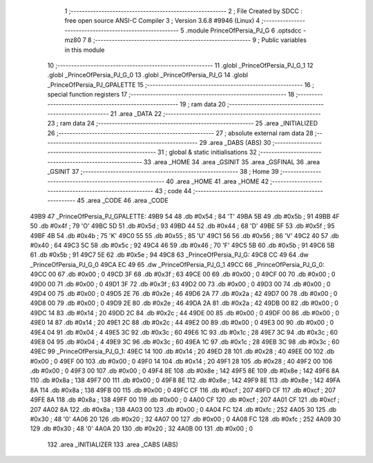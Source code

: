                               1 ;--------------------------------------------------------
                              2 ; File Created by SDCC : free open source ANSI-C Compiler
                              3 ; Version 3.6.8 #9946 (Linux)
                              4 ;--------------------------------------------------------
                              5 	.module PrinceOfPersia_PJ_G
                              6 	.optsdcc -mz80
                              7 	
                              8 ;--------------------------------------------------------
                              9 ; Public variables in this module
                             10 ;--------------------------------------------------------
                             11 	.globl _PrinceOfPersia_PJ_G_1
                             12 	.globl _PrinceOfPersia_PJ_G_0
                             13 	.globl _PrinceOfPersia_PJ_G
                             14 	.globl _PrinceOfPersia_PJ_GPALETTE
                             15 ;--------------------------------------------------------
                             16 ; special function registers
                             17 ;--------------------------------------------------------
                             18 ;--------------------------------------------------------
                             19 ; ram data
                             20 ;--------------------------------------------------------
                             21 	.area _DATA
                             22 ;--------------------------------------------------------
                             23 ; ram data
                             24 ;--------------------------------------------------------
                             25 	.area _INITIALIZED
                             26 ;--------------------------------------------------------
                             27 ; absolute external ram data
                             28 ;--------------------------------------------------------
                             29 	.area _DABS (ABS)
                             30 ;--------------------------------------------------------
                             31 ; global & static initialisations
                             32 ;--------------------------------------------------------
                             33 	.area _HOME
                             34 	.area _GSINIT
                             35 	.area _GSFINAL
                             36 	.area _GSINIT
                             37 ;--------------------------------------------------------
                             38 ; Home
                             39 ;--------------------------------------------------------
                             40 	.area _HOME
                             41 	.area _HOME
                             42 ;--------------------------------------------------------
                             43 ; code
                             44 ;--------------------------------------------------------
                             45 	.area _CODE
                             46 	.area _CODE
   49B9                      47 _PrinceOfPersia_PJ_GPALETTE:
   49B9 54                   48 	.db #0x54	; 84	'T'
   49BA 5B                   49 	.db #0x5b	; 91
   49BB 4F                   50 	.db #0x4f	; 79	'O'
   49BC 5D                   51 	.db #0x5d	; 93
   49BD 44                   52 	.db #0x44	; 68	'D'
   49BE 5F                   53 	.db #0x5f	; 95
   49BF 4B                   54 	.db #0x4b	; 75	'K'
   49C0 55                   55 	.db #0x55	; 85	'U'
   49C1 56                   56 	.db #0x56	; 86	'V'
   49C2 40                   57 	.db #0x40	; 64
   49C3 5C                   58 	.db #0x5c	; 92
   49C4 46                   59 	.db #0x46	; 70	'F'
   49C5 5B                   60 	.db #0x5b	; 91
   49C6 5B                   61 	.db #0x5b	; 91
   49C7 5E                   62 	.db #0x5e	; 94
   49C8                      63 _PrinceOfPersia_PJ_G:
   49C8 CC 49                64 	.dw _PrinceOfPersia_PJ_G_0
   49CA EC 49                65 	.dw _PrinceOfPersia_PJ_G_1
   49CC                      66 _PrinceOfPersia_PJ_G_0:
   49CC 00                   67 	.db #0x00	; 0
   49CD 3F                   68 	.db #0x3f	; 63
   49CE 00                   69 	.db #0x00	; 0
   49CF 00                   70 	.db #0x00	; 0
   49D0 00                   71 	.db #0x00	; 0
   49D1 3F                   72 	.db #0x3f	; 63
   49D2 00                   73 	.db #0x00	; 0
   49D3 00                   74 	.db #0x00	; 0
   49D4 00                   75 	.db #0x00	; 0
   49D5 2E                   76 	.db #0x2e	; 46
   49D6 2A                   77 	.db #0x2a	; 42
   49D7 00                   78 	.db #0x00	; 0
   49D8 00                   79 	.db #0x00	; 0
   49D9 2E                   80 	.db #0x2e	; 46
   49DA 2A                   81 	.db #0x2a	; 42
   49DB 00                   82 	.db #0x00	; 0
   49DC 14                   83 	.db #0x14	; 20
   49DD 2C                   84 	.db #0x2c	; 44
   49DE 00                   85 	.db #0x00	; 0
   49DF 00                   86 	.db #0x00	; 0
   49E0 14                   87 	.db #0x14	; 20
   49E1 2C                   88 	.db #0x2c	; 44
   49E2 00                   89 	.db #0x00	; 0
   49E3 00                   90 	.db #0x00	; 0
   49E4 04                   91 	.db #0x04	; 4
   49E5 3C                   92 	.db #0x3c	; 60
   49E6 1C                   93 	.db #0x1c	; 28
   49E7 3C                   94 	.db #0x3c	; 60
   49E8 04                   95 	.db #0x04	; 4
   49E9 3C                   96 	.db #0x3c	; 60
   49EA 1C                   97 	.db #0x1c	; 28
   49EB 3C                   98 	.db #0x3c	; 60
   49EC                      99 _PrinceOfPersia_PJ_G_1:
   49EC 14                  100 	.db #0x14	; 20
   49ED 28                  101 	.db #0x28	; 40
   49EE 00                  102 	.db #0x00	; 0
   49EF 00                  103 	.db #0x00	; 0
   49F0 14                  104 	.db #0x14	; 20
   49F1 28                  105 	.db #0x28	; 40
   49F2 00                  106 	.db #0x00	; 0
   49F3 00                  107 	.db #0x00	; 0
   49F4 8E                  108 	.db #0x8e	; 142
   49F5 8E                  109 	.db #0x8e	; 142
   49F6 8A                  110 	.db #0x8a	; 138
   49F7 00                  111 	.db #0x00	; 0
   49F8 8E                  112 	.db #0x8e	; 142
   49F9 8E                  113 	.db #0x8e	; 142
   49FA 8A                  114 	.db #0x8a	; 138
   49FB 00                  115 	.db #0x00	; 0
   49FC CF                  116 	.db #0xcf	; 207
   49FD CF                  117 	.db #0xcf	; 207
   49FE 8A                  118 	.db #0x8a	; 138
   49FF 00                  119 	.db #0x00	; 0
   4A00 CF                  120 	.db #0xcf	; 207
   4A01 CF                  121 	.db #0xcf	; 207
   4A02 8A                  122 	.db #0x8a	; 138
   4A03 00                  123 	.db #0x00	; 0
   4A04 FC                  124 	.db #0xfc	; 252
   4A05 30                  125 	.db #0x30	; 48	'0'
   4A06 20                  126 	.db #0x20	; 32
   4A07 00                  127 	.db #0x00	; 0
   4A08 FC                  128 	.db #0xfc	; 252
   4A09 30                  129 	.db #0x30	; 48	'0'
   4A0A 20                  130 	.db #0x20	; 32
   4A0B 00                  131 	.db #0x00	; 0
                            132 	.area _INITIALIZER
                            133 	.area _CABS (ABS)

